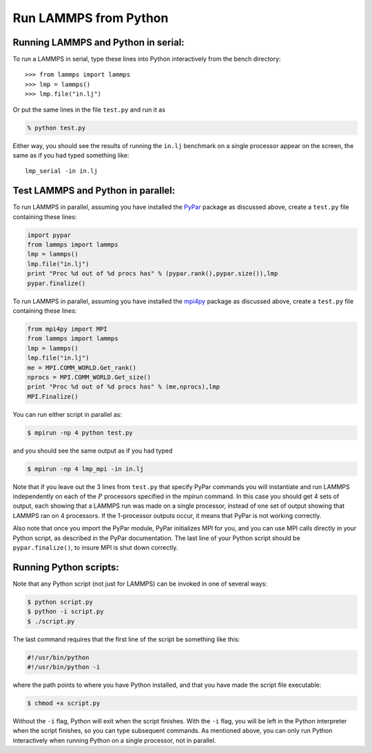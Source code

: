 Run LAMMPS from Python
======================

Running LAMMPS and Python in serial:
-------------------------------------

To run a LAMMPS in serial, type these lines into Python
interactively from the bench directory:

.. parsed-literal::

   >>> from lammps import lammps
   >>> lmp = lammps()
   >>> lmp.file("in.lj")

Or put the same lines in the file ``test.py`` and run it as

.. code-block:: bash

   % python test.py

Either way, you should see the results of running the ``in.lj`` benchmark
on a single processor appear on the screen, the same as if you had
typed something like:

.. parsed-literal::

   lmp_serial -in in.lj

Test LAMMPS and Python in parallel:
---------------------------------------

To run LAMMPS in parallel, assuming you have installed the
`PyPar <https://github.com/daleroberts/pypar>`_ package as discussed
above, create a ``test.py`` file containing these lines:

.. code-block:: python

   import pypar
   from lammps import lammps
   lmp = lammps()
   lmp.file("in.lj")
   print "Proc %d out of %d procs has" % (pypar.rank(),pypar.size()),lmp
   pypar.finalize()

To run LAMMPS in parallel, assuming you have installed the
`mpi4py <https://mpi4py.readthedocs.io>`_ package as discussed
above, create a ``test.py`` file containing these lines:

.. code-block:: python

   from mpi4py import MPI
   from lammps import lammps
   lmp = lammps()
   lmp.file("in.lj")
   me = MPI.COMM_WORLD.Get_rank()
   nprocs = MPI.COMM_WORLD.Get_size()
   print "Proc %d out of %d procs has" % (me,nprocs),lmp
   MPI.Finalize()

You can run either script in parallel as:

.. code-block:: bash

   $ mpirun -np 4 python test.py

and you should see the same output as if you had typed

.. code-block:: bash

   $ mpirun -np 4 lmp_mpi -in in.lj

Note that if you leave out the 3 lines from ``test.py`` that specify PyPar
commands you will instantiate and run LAMMPS independently on each of
the :math:`P` processors specified in the mpirun command.  In this case you
should get 4 sets of output, each showing that a LAMMPS run was made
on a single processor, instead of one set of output showing that
LAMMPS ran on 4 processors.  If the 1-processor outputs occur, it
means that PyPar is not working correctly.

Also note that once you import the PyPar module, PyPar initializes MPI
for you, and you can use MPI calls directly in your Python script, as
described in the PyPar documentation.  The last line of your Python
script should be ``pypar.finalize()``, to insure MPI is shut down
correctly.

Running Python scripts:
---------------------------

Note that any Python script (not just for LAMMPS) can be invoked in
one of several ways:

.. code-block:: bash

   $ python script.py
   $ python -i script.py
   $ ./script.py

The last command requires that the first line of the script be
something like this:

.. code-block:: bash

   #!/usr/bin/python
   #!/usr/bin/python -i

where the path points to where you have Python installed, and that you
have made the script file executable:

.. code-block:: bash

   $ chmod +x script.py

Without the ``-i`` flag, Python will exit when the script finishes.
With the ``-i`` flag, you will be left in the Python interpreter when
the script finishes, so you can type subsequent commands.  As
mentioned above, you can only run Python interactively when running
Python on a single processor, not in parallel.
